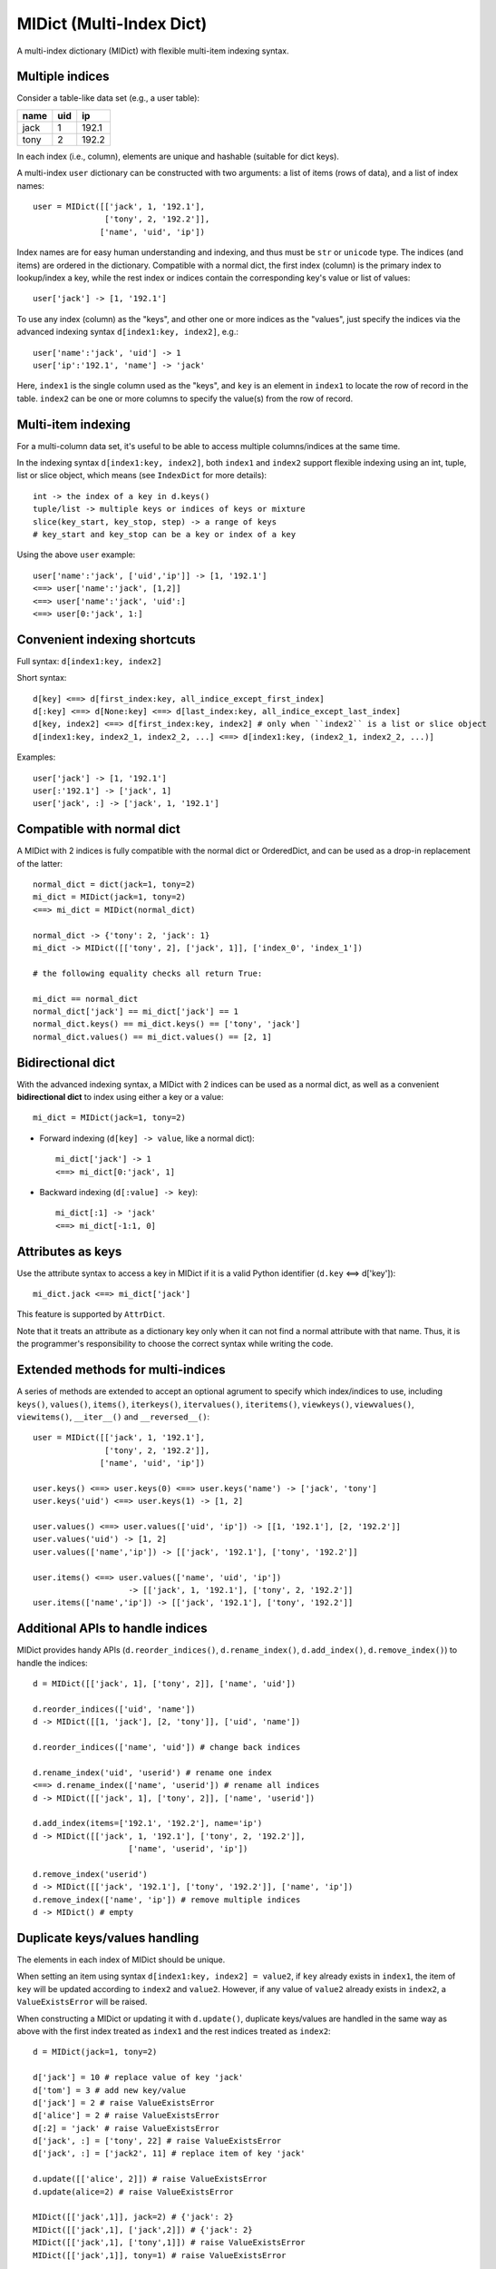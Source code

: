 =========================
MIDict (Multi-Index Dict)
=========================

A multi-index dictionary (MIDict) with flexible multi-item indexing syntax.

Multiple indices
----------------

Consider a table-like data set (e.g., a user table):

+---------+---------+---------+
|  name   |   uid   |   ip    |
+=========+=========+=========+
|  jack   |    1    |  192.1  |
+---------+---------+---------+
|  tony   |    2    |  192.2  |
+---------+---------+---------+

In each index (i.e., column), elements are unique and hashable (suitable
for dict keys).

A multi-index ``user`` dictionary can be constructed with two arguments:
a list of items (rows of data), and a list of index names::

    user = MIDict([['jack', 1, '192.1'],
                   ['tony', 2, '192.2']],
                  ['name', 'uid', 'ip'])

Index names are for easy human understanding and indexing, and thus
must be ``str`` or ``unicode`` type. The indices (and items) are ordered
in the dictionary. Compatible with a normal dict, the first index (column)
is the primary index to lookup/index a key, while the rest index or indices
contain the corresponding key's value or list of values::

    user['jack'] -> [1, '192.1']


To use any index (column) as the "keys", and other one or more
indices as the "values", just specify the indices via the advanced
indexing syntax ``d[index1:key, index2]``, e.g.::

    user['name':'jack', 'uid'] -> 1
    user['ip':'192.1', 'name'] -> 'jack'

Here, ``index1`` is the single column used as the "keys", and ``key`` is
an element in ``index1`` to locate the row of record in the table.
``index2`` can be one or more columns to specify the value(s) from the row
of record.


Multi-item indexing
-------------------

For a multi-column data set, it's useful to be able to access multiple
columns/indices at the same time.

In the indexing syntax ``d[index1:key, index2]``, both ``index1`` and
``index2`` support flexible indexing using an int, tuple, list or slice
object, which means (see ``IndexDict`` for more details)::

    int -> the index of a key in d.keys()
    tuple/list -> multiple keys or indices of keys or mixture
    slice(key_start, key_stop, step) -> a range of keys
    # key_start and key_stop can be a key or index of a key

Using the above ``user`` example::

    user['name':'jack', ['uid','ip']] -> [1, '192.1']
    <==> user['name':'jack', [1,2]]
    <==> user['name':'jack', 'uid':]
    <==> user[0:'jack', 1:]


Convenient indexing shortcuts
-----------------------------

Full syntax: ``d[index1:key, index2]``

Short syntax::

    d[key] <==> d[first_index:key, all_indice_except_first_index]
    d[:key] <==> d[None:key] <==> d[last_index:key, all_indice_except_last_index]
    d[key, index2] <==> d[first_index:key, index2] # only when ``index2`` is a list or slice object
    d[index1:key, index2_1, index2_2, ...] <==> d[index1:key, (index2_1, index2_2, ...)]

Examples::

    user['jack'] -> [1, '192.1']
    user[:'192.1'] -> ['jack', 1]
    user['jack', :] -> ['jack', 1, '192.1']


Compatible with normal dict
---------------------------

A MIDict with 2 indices is fully compatible with the normal dict
or OrderedDict, and can be used as a drop-in replacement of the latter::

    normal_dict = dict(jack=1, tony=2)
    mi_dict = MIDict(jack=1, tony=2)
    <==> mi_dict = MIDict(normal_dict)

    normal_dict -> {'tony': 2, 'jack': 1}
    mi_dict -> MIDict([['tony', 2], ['jack', 1]], ['index_0', 'index_1'])

    # the following equality checks all return True:

    mi_dict == normal_dict
    normal_dict['jack'] == mi_dict['jack'] == 1
    normal_dict.keys() == mi_dict.keys() == ['tony', 'jack']
    normal_dict.values() == mi_dict.values() == [2, 1]


Bidirectional dict
------------------

With the advanced indexing syntax, a MIDict with 2 indices
can be used as a normal dict, as well as a convenient
**bidirectional dict** to index using either a key or a value::

    mi_dict = MIDict(jack=1, tony=2)

* Forward indexing (``d[key] -> value``, like a normal dict)::

      mi_dict['jack'] -> 1
      <==> mi_dict[0:'jack', 1]

* Backward indexing (``d[:value] -> key``)::

      mi_dict[:1] -> 'jack'
      <==> mi_dict[-1:1, 0]


Attributes as keys
------------------

Use the attribute syntax to access a key in MIDict if it is a valid
Python identifier (``d.key`` <==> d['key'])::

    mi_dict.jack <==> mi_dict['jack']

This feature is supported by ``AttrDict``.

Note that it treats an attribute as a dictionary key only when it can not
find a normal attribute with that name. Thus, it is the programmer's
responsibility to choose the correct syntax while writing the code.


Extended methods for multi-indices
----------------------------------

A series of methods are extended to accept an optional agrument to specify
which index/indices to use, including ``keys()``, ``values()``, ``items()``,
``iterkeys()``, ``itervalues()``, ``iteritems()``, ``viewkeys()``, ``viewvalues()``,
``viewitems()``, ``__iter__()`` and ``__reversed__()``::

    user = MIDict([['jack', 1, '192.1'],
                   ['tony', 2, '192.2']],
                  ['name', 'uid', 'ip'])

    user.keys() <==> user.keys(0) <==> user.keys('name') -> ['jack', 'tony']
    user.keys('uid') <==> user.keys(1) -> [1, 2]

    user.values() <==> user.values(['uid', 'ip']) -> [[1, '192.1'], [2, '192.2']]
    user.values('uid') -> [1, 2]
    user.values(['name','ip']) -> [['jack', '192.1'], ['tony', '192.2']]

    user.items() <==> user.values(['name', 'uid', 'ip'])
                        -> [['jack', 1, '192.1'], ['tony', 2, '192.2']]
    user.items(['name','ip']) -> [['jack', '192.1'], ['tony', '192.2']]


Additional APIs to handle indices
---------------------------------
MIDict provides handy APIs (``d.reorder_indices()``, ``d.rename_index()``,
``d.add_index()``, ``d.remove_index()``) to handle the indices::

    d = MIDict([['jack', 1], ['tony', 2]], ['name', 'uid'])

    d.reorder_indices(['uid', 'name'])
    d -> MIDict([[1, 'jack'], [2, 'tony']], ['uid', 'name'])

    d.reorder_indices(['name', 'uid']) # change back indices

    d.rename_index('uid', 'userid') # rename one index
    <==> d.rename_index(['name', 'userid']) # rename all indices
    d -> MIDict([['jack', 1], ['tony', 2]], ['name', 'userid'])

    d.add_index(items=['192.1', '192.2'], name='ip')
    d -> MIDict([['jack', 1, '192.1'], ['tony', 2, '192.2']],
                        ['name', 'userid', 'ip'])

    d.remove_index('userid')
    d -> MIDict([['jack', '192.1'], ['tony', '192.2']], ['name', 'ip'])
    d.remove_index(['name', 'ip']) # remove multiple indices
    d -> MIDict() # empty


Duplicate keys/values handling
------------------------------

The elements in each index of MIDict should be unique.

When setting an item using syntax ``d[index1:key, index2] = value2``,
if ``key`` already exists in ``index1``, the item of ``key`` will be updated
according to ``index2`` and ``value2``. However, if any value of ``value2``
already exists in ``index2``, a ``ValueExistsError`` will be raised.

When constructing a MIDict or updating it with ``d.update()``,
duplicate keys/values are handled in the same way as above with
the first index treated as ``index1`` and the rest indices treated as ``index2``::

    d = MIDict(jack=1, tony=2)

    d['jack'] = 10 # replace value of key 'jack'
    d['tom'] = 3 # add new key/value
    d['jack'] = 2 # raise ValueExistsError
    d['alice'] = 2 # raise ValueExistsError
    d[:2] = 'jack' # raise ValueExistsError
    d['jack', :] = ['tony', 22] # raise ValueExistsError
    d['jack', :] = ['jack2', 11] # replace item of key 'jack'

    d.update([['alice', 2]]) # raise ValueExistsError
    d.update(alice=2) # raise ValueExistsError

    MIDict([['jack',1]], jack=2) # {'jack': 2}
    MIDict([['jack',1], ['jack',2]]) # {'jack': 2}
    MIDict([['jack',1], ['tony',1]]) # raise ValueExistsError
    MIDict([['jack',1]], tony=1) # raise ValueExistsError


Internal data struture
----------------------

Internally MIDict uses a 3-level ordered dicts ``d.indices`` to store
the items and indices and keep the order of them::

    d = MIDict([['jack', 1], ['tony', 2]], ['name', 'uid'])

    d.indices ->

    IdxOrdDict([
        ('name', AttrOrdDict([
            ('jack', IdxOrdDict([('name', 'jack'), ('uid', 1)])),
            ('tony', IdxOrdDict([('name', 'tony'), ('uid', 2)])),
        ])),
        ('uid', AttrOrdDict([
            (1, IdxOrdDict([('name', 'jack'), ('uid', 1)])),
            (2, IdxOrdDict([('name', 'tony'), ('uid', 2)])),
        ])),
    ])

``d.indices`` also presents an interface to access the indices and items::

    'name' in d.indices -> True
    list(d.indices) -> ['name', 'uid']
    d.indices.keys() -> ['name', 'uid']


    'jack' in d.indices['name'] -> True
    list(d.indices['name']) -> ['jack', 'tony']
    d.indices['name'].keys() -> ['jack', 'tony']

    d.indices['name'].values() -> [
        IdxOrdDict([('name', 'jack'), ('uid', 1)]),
        IdxOrdDict([('name', 'tony'), ('uid', 2)]),
    ]

    d.indices.name.jack.uid # -> 1
    <==> d.indices['name']['jack']['uid']

However, users should not directly change the keys/values in ``d.indices``,
otherwise the structure or the references may be broken.
Use the methods of ``d`` rather than ``d.indices`` to operate the data.


More examples of advanced indexing
----------------------------------

* Example of two indices (compatible with normal dict)::

    color = MIDict([['red', '#FF0000'], ['green', '#00FF00']],
                   ['name', 'hex'])

    # flexible indexing of short and long versions:

    color.red # -> '#FF0000'
    <==> color['red']
    <==> color['name':'red']
    <==> color[0:'red'] <==> color[-2:'red']
    <==> color['name':'red', 'hex']
    <==> color[0:'red', 'hex'] <==> color[-2:'red', 1]

    color[:'#FF0000'] # -> 'red'
    <==> color['hex':'#FF0000']
    <==> color[1:'#FF0000'] <==> color[-1:'#FF0000']
    <==> color['hex':'#FF0000', 'name'] <==> color[1:'#FF0000', 0]


    # setting an item using different indices/keys:

    color.blue = '#0000FF'
    <==> color['blue'] = '#0000FF'
    <==> color['name':'blue'] = '#0000FF'
    <==> color['name':'blue', 'hex'] = '#0000FF'
    <==> color[0:'blue', 1] = '#0000FF'

    <==> color[:'#0000FF'] = 'blue'
    <==> color[-1:'#0000FF'] = 'blue'
    <==> color['hex':'#0000FF'] = 'blue'
    <==> color['hex':'#0000FF', 'name'] = 'blue'
    <==> color[1:'#0000FF', 0] = 'blue'

    # result:
    # color -> MIDict([['red', '#FF0000'],
                       ['green', '#00FF00'],
                       ['blue', '#0000FF']],
                      ['name', 'hex'])


* Example of three indices::

    user = MIDict([[1, 'jack', '192.1'],
                   [2, 'tony', '192.2']],
                  ['uid', 'name', 'ip'])

    user[1]                     -> ['jack', '192.1']
    user['name':'jack']         -> [1, '192.1']
    user['uid':1, 'ip']         -> '192.1'
    user[1, ['name','ip']]      -> ['jack', '192.1']
    user[1, ['name',-1]]        -> ['jack', '192.1']
    user[1, [1,1,0,0,2,2]]      -> ['jack', 'jack', 1, 1, '192.1', '192.1']
    user[1, :]                  -> [1, 'jack', '192.1']
    user[1, ::2]                -> [1, '192.1']
    user[1, 'name':]            -> ['jack', '192.1']
    user[1, 0:-1]               -> [1, 'jack']
    user[1, 'name':-1]          -> ['jack']
    user['uid':1, 'name','ip']  -> ['jack', '192.1']
    user[0:3, ['name','ip']] = ['tom', '192.3'] # set a new item
    # result:
    # user -> MIDict([[1, 'jack', '192.1'],
                      [2, 'tony', '192.2'],
                      [3, 'tom', '192.3']],
                     ['uid', 'name', 'ip'])


---------


More docs are within the code. Go ahead the check it!



TODO
---------

check pandas.Index and other similar solutions

implement using namedtuple and other types

frosen/readonly version

more tests